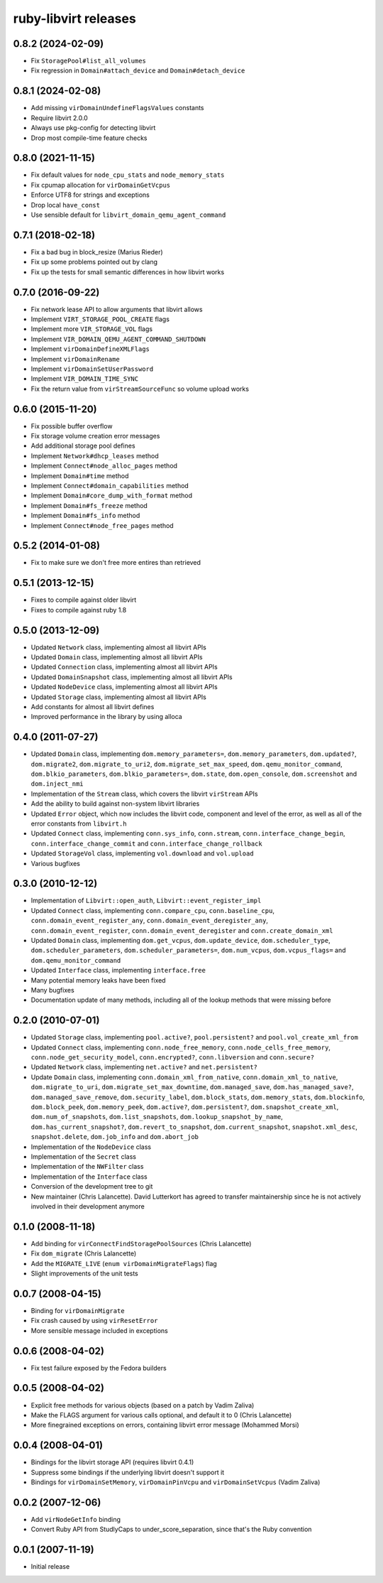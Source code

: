 =====================
ruby-libvirt releases
=====================


0.8.2 (2024-02-09)
==================

* Fix ``StoragePool#list_all_volumes``
* Fix regression in ``Domain#attach_device`` and ``Domain#detach_device``


0.8.1 (2024-02-08)
==================

* Add missing ``virDomainUndefineFlagsValues`` constants
* Require libvirt 2.0.0
* Always use pkg-config for detecting libvirt
* Drop most compile-time feature checks


0.8.0 (2021-11-15)
==================

* Fix default values for ``node_cpu_stats`` and ``node_memory_stats``
* Fix cpumap allocation for ``virDomainGetVcpus``
* Enforce UTF8 for strings and exceptions
* Drop local ``have_const``
* Use sensible default for ``libvirt_domain_qemu_agent_command``


0.7.1 (2018-02-18)
==================

* Fix a bad bug in block_resize (Marius Rieder)
* Fix up some problems pointed out by clang
* Fix up the tests for small semantic differences in how libvirt works


0.7.0 (2016-09-22)
==================

* Fix network lease API to allow arguments that libvirt allows
* Implement ``VIRT_STORAGE_POOL_CREATE`` flags
* Implement more ``VIR_STORAGE_VOL`` flags
* Implement ``VIR_DOMAIN_QEMU_AGENT_COMMAND_SHUTDOWN``
* Implement ``virDomainDefineXMLFlags``
* Implement ``virDomainRename``
* Implement ``virDomainSetUserPassword``
* Implement ``VIR_DOMAIN_TIME_SYNC``
* Fix the return value from ``virStreamSourceFunc`` so volume upload works


0.6.0 (2015-11-20)
==================

* Fix possible buffer overflow
* Fix storage volume creation error messages
* Add additional storage pool defines
* Implement ``Network#dhcp_leases`` method
* Implement ``Connect#node_alloc_pages`` method
* Implement ``Domain#time`` method
* Implement ``Connect#domain_capabilities`` method
* Implement ``Domain#core_dump_with_format`` method
* Implement ``Domain#fs_freeze`` method
* Implement ``Domain#fs_info`` method
* Implement ``Connect#node_free_pages`` method


0.5.2 (2014-01-08)
==================

* Fix to make sure we don't free more entires than retrieved


0.5.1 (2013-12-15)
==================

* Fixes to compile against older libvirt
* Fixes to compile against ruby 1.8


0.5.0 (2013-12-09)
==================

* Updated ``Network`` class, implementing almost all libvirt APIs
* Updated ``Domain`` class, implementing almost all libvirt APIs
* Updated ``Connection`` class, implementing almost all libvirt APIs
* Updated ``DomainSnapshot`` class, implementing almost all libvirt APIs
* Updated ``NodeDevice`` class, implementing almost all libvirt APIs
* Updated ``Storage`` class, implementing almost all libvirt APIs
* Add constants for almost all libvirt defines
* Improved performance in the library by using alloca


0.4.0 (2011-07-27)
==================

* Updated ``Domain`` class, implementing ``dom.memory_parameters=``,
  ``dom.memory_parameters``, ``dom.updated?``, ``dom.migrate2``,
  ``dom.migrate_to_uri2``, ``dom.migrate_set_max_speed``,
  ``dom.qemu_monitor_command``, ``dom.blkio_parameters``,
  ``dom.blkio_parameters=``, ``dom.state``, ``dom.open_console``,
  ``dom.screenshot`` and ``dom.inject_nmi``
* Implementation of the ``Stream`` class, which covers the libvirt
  ``virStream`` APIs
* Add the ability to build against non-system libvirt libraries
* Updated ``Error`` object, which now includes the libvirt code, component and
  level of the error, as well as all of the error constants from ``libvirt.h``
* Updated ``Connect`` class, implementing ``conn.sys_info``, ``conn.stream``,
  ``conn.interface_change_begin``, ``conn.interface_change_commit`` and
  ``conn.interface_change_rollback``
* Updated ``StorageVol`` class, implementing ``vol.download`` and
  ``vol.upload``
* Various bugfixes


0.3.0 (2010-12-12)
==================

* Implementation of ``Libvirt::open_auth``, ``Libvirt::event_register_impl``
* Updated ``Connect`` class, implementing ``conn.compare_cpu``,
  ``conn.baseline_cpu``, ``conn.domain_event_register_any``,
  ``conn.domain_event_deregister_any``, ``conn.domain_event_register``,
  ``conn.domain_event_deregister`` and ``conn.create_domain_xml``
* Updated ``Domain`` class, implementing ``dom.get_vcpus``,
  ``dom.update_device``, ``dom.scheduler_type``, ``dom.scheduler_parameters``,
  ``dom.scheduler_parameters=``, ``dom.num_vcpus``, ``dom.vcpus_flags=`` and
  ``dom.qemu_monitor_command``
* Updated ``Interface`` class, implementing ``interface.free``
* Many potential memory leaks have been fixed
* Many bugfixes
* Documentation update of many methods, including all of the lookup methods
  that were missing before


0.2.0 (2010-07-01)
==================

* Updated ``Storage`` class, implementing ``pool.active?``,
  ``pool.persistent?`` and ``pool.vol_create_xml_from``
* Updated ``Connect`` class, implementing ``conn.node_free_memory``,
  ``conn.node_cells_free_memory``, ``conn.node_get_security_model``,
  ``conn.encrypted?``, ``conn.libversion`` and ``conn.secure?``
* Updated ``Network`` class, implementing ``net.active?`` and
  ``net.persistent?``
* Update ``Domain`` class, implementing ``conn.domain_xml_from_native``,
  ``conn.domain_xml_to_native``, ``dom.migrate_to_uri``,
  ``dom.migrate_set_max_downtime``, ``dom.managed_save``,
  ``dom.has_managed_save?``, ``dom.managed_save_remove``,
  ``dom.security_label``, ``dom.block_stats``, ``dom.memory_stats``,
  ``dom.blockinfo``, ``dom.block_peek``, ``dom.memory_peek``, ``dom.active?``,
  ``dom.persistent?``, ``dom.snapshot_create_xml``, ``dom.num_of_snapshots``,
  ``dom.list_snapshots``, ``dom.lookup_snapshot_by_name``,
  ``dom.has_current_snapshot?``, ``dom.revert_to_snapshot``,
  ``dom.current_snapshot``, ``snapshot.xml_desc``, ``snapshot.delete``,
  ``dom.job_info`` and ``dom.abort_job``
* Implementation of the ``NodeDevice`` class
* Implementation of the ``Secret`` class
* Implementation of the ``NWFilter`` class
* Implementation of the ``Interface`` class
* Conversion of the development tree to git
* New maintainer (Chris Lalancette). David Lutterkort has agreed to transfer
  maintainership since he is not actively involved in their development
  anymore


0.1.0 (2008-11-18)
==================

* Add binding for ``virConnectFindStoragePoolSources`` (Chris Lalancette)
* Fix ``dom_migrate`` (Chris Lalancette)
* Add the ``MIGRATE_LIVE`` (``enum virDomainMigrateFlags``) flag
* Slight improvements of the unit tests


0.0.7 (2008-04-15)
==================

* Binding for ``virDomainMigrate``
* Fix crash caused by using ``virResetError``
* More sensible message included in exceptions


0.0.6 (2008-04-02)
==================

* Fix test failure exposed by the Fedora builders


0.0.5 (2008-04-02)
==================

* Explicit free methods for various objects (based on a patch by Vadim Zaliva)
* Make the FLAGS argument for various calls optional, and default it to 0
  (Chris Lalancette)
* More finegrained exceptions on errors, containing libvirt error message
  (Mohammed Morsi)


0.0.4 (2008-04-01)
==================

* Bindings for the libvirt storage API (requires libvirt 0.4.1)
* Suppress some bindings if the underlying libvirt doesn't support it
* Bindings for ``virDomainSetMemory``, ``virDomainPinVcpu`` and
  ``virDomainSetVcpus`` (Vadim Zaliva)


0.0.2 (2007-12-06)
==================

* Add ``virNodeGetInfo`` binding
* Convert Ruby API from StudlyCaps to under_score_separation, since that's
  the Ruby convention


0.0.1 (2007-11-19)
==================

* Initial release
